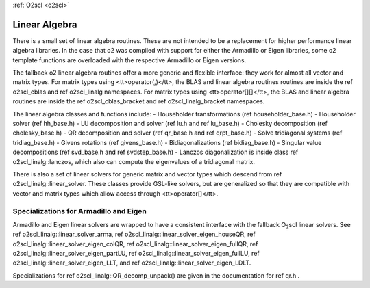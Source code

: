 :ref:`O2scl <o2scl>`

Linear Algebra
==============

There is a small set of linear algebra routines. These are not
intended to be a replacement for higher performance linear algebra
libraries. In the case that \o2 was compiled with support for
either the Armadillo or Eigen libraries, some \o2 template
functions are overloaded with the respective Armadillo or Eigen
versions. 

The fallback \o2 linear algebra routines offer a more generic and
flexible interface: they work for almost all vector and matrix
types. For matrix types using <tt>operator(,)</tt>, the BLAS and
linear algebra routines routines are inside the \ref o2scl_cblas
and \ref o2scl_linalg namespaces. For matrix types using
<tt>operator[][]</tt>, the BLAS and linear algebra routines are
inside the \ref o2scl_cblas_bracket and \ref o2scl_linalg_bracket
namespaces.

The linear algebra classes and functions include:
- Householder transformations (\ref householder_base.h)
- Householder solver (\ref hh_base.h)
- LU decomposition and solver (\ref lu.h and \ref lu_base.h)
- Cholesky decomposition (\ref cholesky_base.h)
- QR decomposition and solver (\ref qr_base.h and \ref qrpt_base.h)
- Solve tridiagonal systems (\ref tridiag_base.h)
- Givens rotations (\ref givens_base.h)
- Bidiagonalizations (\ref bidiag_base.h)
- Singular value decompositions (\ref svd_base.h and \ref svdstep_base.h)
- Lanczos diagonalization is inside class \ref o2scl_linalg::lanczos,
which also can compute the eigenvalues of a tridiagonal matrix.

There is also a set of linear solvers for generic matrix and
vector types which descend from \ref o2scl_linalg::linear_solver.
These classes provide GSL-like solvers, but are generalized so
that they are compatible with vector and matrix types which allow
access through <tt>operator[]</tt>.
    
Specializations for Armadillo and Eigen
---------------------------------------

Armadillo and Eigen linear solvers are wrapped to have a consistent
interface with the fallback O\ :sub:`2`\ scl linear solvers. See 
\ref o2scl_linalg::linear_solver_arma, 
\ref o2scl_linalg::linear_solver_eigen_houseQR, 
\ref o2scl_linalg::linear_solver_eigen_colQR, 
\ref o2scl_linalg::linear_solver_eigen_fullQR, 
\ref o2scl_linalg::linear_solver_eigen_partLU, 
\ref o2scl_linalg::linear_solver_eigen_fullLU, 
\ref o2scl_linalg::linear_solver_eigen_LLT, and
\ref o2scl_linalg::linear_solver_eigen_LDLT.

Specializations for \ref o2scl_linalg::QR_decomp_unpack() are
given in the documentation for \ref qr.h . 
